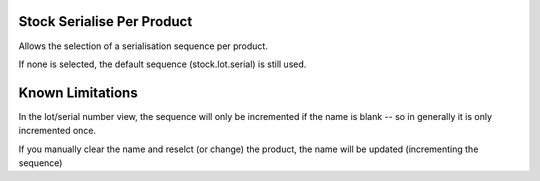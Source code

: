 ==============================
Stock Serialise Per Product
==============================

Allows the selection of a serialisation sequence per product.

If none is selected, the default sequence (stock.lot.serial) is still used.

==================
Known Limitations
==================

In the lot/serial number view, the sequence will only be incremented if the name is blank -- so in generally it is only incremented once.

If you manually clear the name and reselct (or change) the product, the name will be updated (incrementing the sequence)
